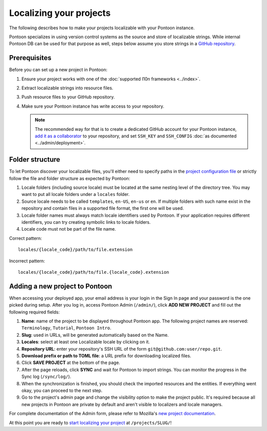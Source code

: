 Localizing your projects
========================

The following describes how to make your projects localizable with your Pontoon
instance.

Pontoon specializes in using version control systems as the source and store of
localizable strings. While internal Pontoon DB can be used for that purpose as
well, steps below assume you store strings in a `GitHub repository`_.

Prerequisites
-------------
Before you can set up a new project in Pontoon:

#. Ensure your project works with one of the :doc:`supported l10n frameworks <../index>`.
#. Extract localizable strings into resource files.
#. Push resource files to your GitHub repository.
#. Make sure your Pontoon instance has write access to your repository.

   .. Note::

        The recommended way for that is to create a dedicated GitHub account
        for your Pontoon instance, `add it as a collaborator`_ to your
        repository, and set ``SSH_KEY`` and ``SSH_CONFIG`` :doc:`as documented <../admin/deployment>`.

.. _GitHub repository: https://help.github.com/en/articles/create-a-repo
.. _add it as a collaborator: https://help.github.com/en/articles/inviting-collaborators-to-a-personal-repository

Folder structure
----------------

To let Pontoon discover your localizable files, you'll either need to specify
paths in the `project configuration file`_ or strictly follow the file and folder
structure as expected by Pontoon:

#. Locale folders (including source locale) must be located at the same nesting
   level of the directory tree. You may want to put all locale folders under a
   ``locales`` folder.
#. Source locale needs to be called ``templates``, ``en-US``, ``en-us`` or
   ``en``. If multiple folders with such name exist in the repository and
   contain files in a supported file format, the first one will be used.
#. Locale folder names must always match locale identifiers used by Pontoon.
   If your application requires different identifiers, you can try creating
   symbolic links to locale folders.
#. Locale code must not be part of the file name.

Correct pattern::

    locales/{locale_code}/path/to/file.extension

Incorrect pattern::

    locales/{locale_code}/path/to/file.{locale_code}.extension

.. _project configuration file: https://moz-l10n-config.readthedocs.io/en/latest/fileformat.html

Adding a new project to Pontoon
-------------------------------
When accessing your deployed app, your email address is your login in the Sign
In page and your password is the one picked during setup. After you log in,
access Pontoon Admin (``/admin/``), click **ADD NEW PROJECT** and fill out the
following required fields:

#. **Name**: name of the project to be displayed throughout Pontoon app. The
   following project names are reserved: ``Terminology``, ``Tutorial``,
   ``Pontoon Intro``.
#. **Slug**: used in URLs, will be generated automatically based on the Name.
#. **Locales**: select at least one Localizable locale by clicking on it.
#. **Repository URL**: enter your repository's SSH URL of the form
   ``git@github.com:user/repo.git``.
#. **Download prefix or path to TOML file**: a URL prefix for downloading localized files.
#. Click **SAVE PROJECT** at the bottom of the page.
#. After the page reloads, click **SYNC** and wait for Pontoon to import
   strings. You can monitor the progress in the Sync log (``/sync/log/``).
#. When the synchronization is finished, you should check the imported resources
   and the entities. If everything went okay, you can proceed to the next step.
#. Go to the project's admin page and change the visibility option to make
   the project public. It's required because all new projects in Pontoon are private
   by default and aren't visible to localizers and locale managers.

For complete documentation of the Admin form, please refer to Mozilla's
`new project documentation`_.

At this point you are ready to `start localizing your project`_ at
``/projects/SLUG/``!

.. _new project documentation: https://mozilla-l10n.github.io/documentation/tools/pontoon/adding_new_project.html
.. _start localizing your project: https://mozilla-l10n.github.io/localizer-documentation/tools/pontoon/
